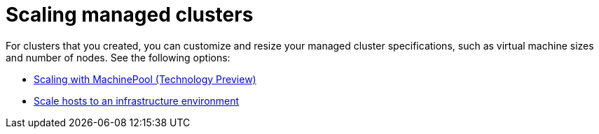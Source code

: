 [#scaling-managed-intro]
= Scaling managed clusters

For clusters that you created, you can customize and resize your managed cluster specifications, such as virtual machine sizes and number of nodes. See the following options:

* xref:../cluster_lifecycle/scale_machinepool.adoc#scaling-machinepool[Scaling with MachinePool (Technology Preview)]
* xref:../cluster_lifecycle/scale_hosts_infra_env.adoc#scale-hosts-infrastructure-env[Scale hosts to an infrastructure environment]